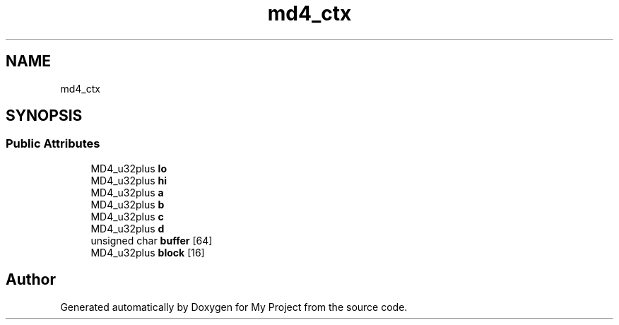 .TH "md4_ctx" 3 "Wed Feb 1 2023" "Version Version 0.0" "My Project" \" -*- nroff -*-
.ad l
.nh
.SH NAME
md4_ctx
.SH SYNOPSIS
.br
.PP
.SS "Public Attributes"

.in +1c
.ti -1c
.RI "MD4_u32plus \fBlo\fP"
.br
.ti -1c
.RI "MD4_u32plus \fBhi\fP"
.br
.ti -1c
.RI "MD4_u32plus \fBa\fP"
.br
.ti -1c
.RI "MD4_u32plus \fBb\fP"
.br
.ti -1c
.RI "MD4_u32plus \fBc\fP"
.br
.ti -1c
.RI "MD4_u32plus \fBd\fP"
.br
.ti -1c
.RI "unsigned char \fBbuffer\fP [64]"
.br
.ti -1c
.RI "MD4_u32plus \fBblock\fP [16]"
.br
.in -1c

.SH "Author"
.PP 
Generated automatically by Doxygen for My Project from the source code\&.
